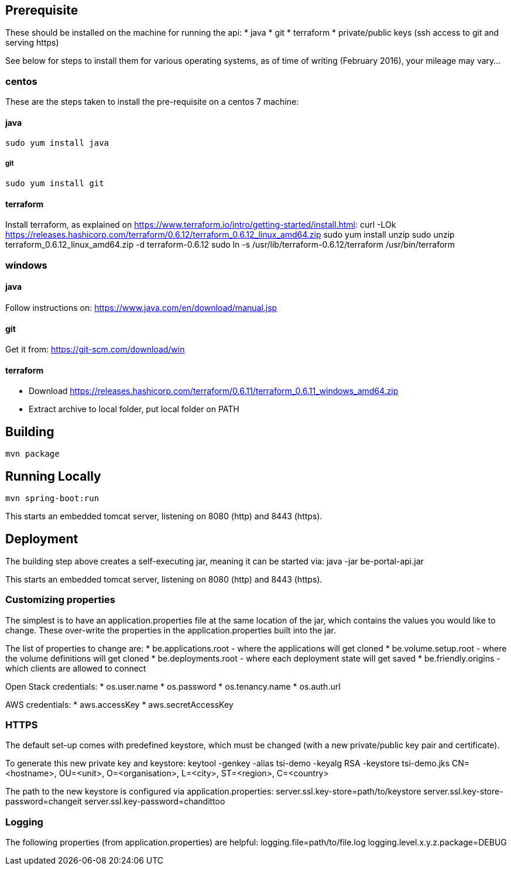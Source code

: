 == Prerequisite

These should be installed on the machine for running the api:
* java
* git
* terraform
* private/public keys (ssh access to git and serving https)

See below for steps to install them for various operating systems, as of time of writing (February 2016), your mileage may vary...

=== centos

These are the steps taken to install the pre-requisite on a centos 7 machine:

==== java

  sudo yum install java

===== git

  sudo yum install git

==== terraform

Install terraform, as explained on https://www.terraform.io/intro/getting-started/install.html:
  curl -LOk https://releases.hashicorp.com/terraform/0.6.12/terraform_0.6.12_linux_amd64.zip
  sudo yum install unzip
  sudo unzip terraform_0.6.12_linux_amd64.zip -d terraform-0.6.12
  sudo ln -s /usr/lib/terraform-0.6.12/terraform /usr/bin/terraform

=== windows

==== java

Follow instructions on: https://www.java.com/en/download/manual.jsp

==== git

Get it from: https://git-scm.com/download/win

==== terraform

* Download https://releases.hashicorp.com/terraform/0.6.11/terraform_0.6.11_windows_amd64.zip
* Extract archive to local folder, put local folder on PATH

== Building

  mvn package

== Running Locally

  mvn spring-boot:run

This starts an embedded tomcat server, listening on 8080 (http) and 8443 (https).

== Deployment

The building step above creates a self-executing jar, meaning it can be started via:
  java -jar be-portal-api.jar

This starts an embedded tomcat server, listening on 8080 (http) and 8443 (https).

=== Customizing properties

The simplest is to have an application.properties file at the same location of the jar, which contains the values you
would like to change. These over-write the properties in the application.properties built into the jar.

The list of properties to change are:
* be.applications.root - where the applications will get cloned
* be.volume.setup.root - where the volume definitions will get cloned
* be.deployments.root - where each deployment state will get saved
* be.friendly.origins - which clients are allowed to connect

Open Stack credentials:
* os.user.name
* os.password
* os.tenancy.name
* os.auth.url

AWS credentials:
* aws.accessKey
* aws.secretAccessKey

=== HTTPS

The default set-up comes with predefined keystore, which must be changed (with a new private/public key pair and
certificate).

To generate this new private key and keystore:
  keytool -genkey -alias tsi-demo -keyalg RSA -keystore tsi-demo.jks
  CN=<hostname>, OU=<unit>, O=<organisation>, L=<city>, ST=<region>, C=<country>

The path to the new keystore is configured via application.properties:
  server.ssl.key-store=path/to/keystore
  server.ssl.key-store-password=changeit
  server.ssl.key-password=chandittoo

=== Logging

The following properties (from application.properties) are helpful:
logging.file=path/to/file.log
logging.level.x.y.z.package=DEBUG

